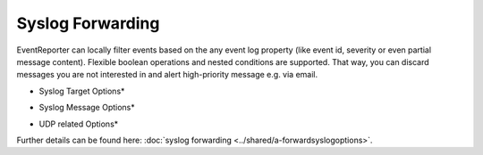 Syslog Forwarding
=================

EventReporter can locally filter events based on the any event log property
(like event id, severity or even partial message content). Flexible boolean
operations and nested conditions are supported. That way, you can discard
messages you are not interested in and alert high-priority message e.g. via
email.

.. image:: ../images/syslogforwarding_1.png
   :width: 100%

* Syslog Target Options*

.. image:: ../images/syslogforwarding_2.png
   :width: 100%

* Syslog Message Options*

.. image:: ../images/syslogforwarding_3.png
   :width: 100%

* UDP related Options*

Further details can be found here:
:doc:`syslog forwarding <../shared/a-forwardsyslogoptions>`.
